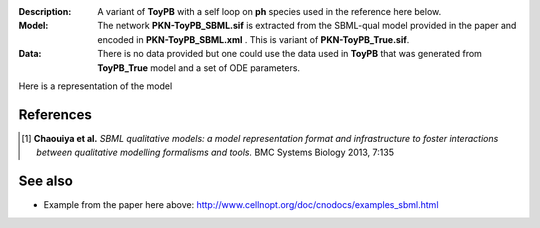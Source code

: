 :Description: A variant of **ToyPB** with a self loop on **ph** species used in the reference here below.
:Model: The network **PKN-ToyPB_SBML.sif** is extracted from the SBML-qual model provided in the paper
    and encoded in **PKN-ToyPB_SBML.xml** . This is variant of **PKN-ToyPB_True.sif**.
:Data: There is no data provided but one could use the data used in **ToyPB** that 
    was generated from **ToyPB_True** model and a set of ODE parameters.

Here is a representation of the model

.. image:: https://github.com/cellnopt/cellnopt/blob/master/cno/datasets/ToyPB_SBML/ToyPB_SBML.png
   :width: 200pt
   :height: 100pt
   :align: center
   :alt: ToyPB figure



References
--------------

.. [1] **Chaouiya et al.**
    *SBML qualitative models: a model representation format and infrastructure to
    foster interactions between qualitative modelling formalisms and tools.*
    BMC Systems Biology 2013, 7:135 


See also
---------

* Example from the paper here above: http://www.cellnopt.org/doc/cnodocs/examples_sbml.html
